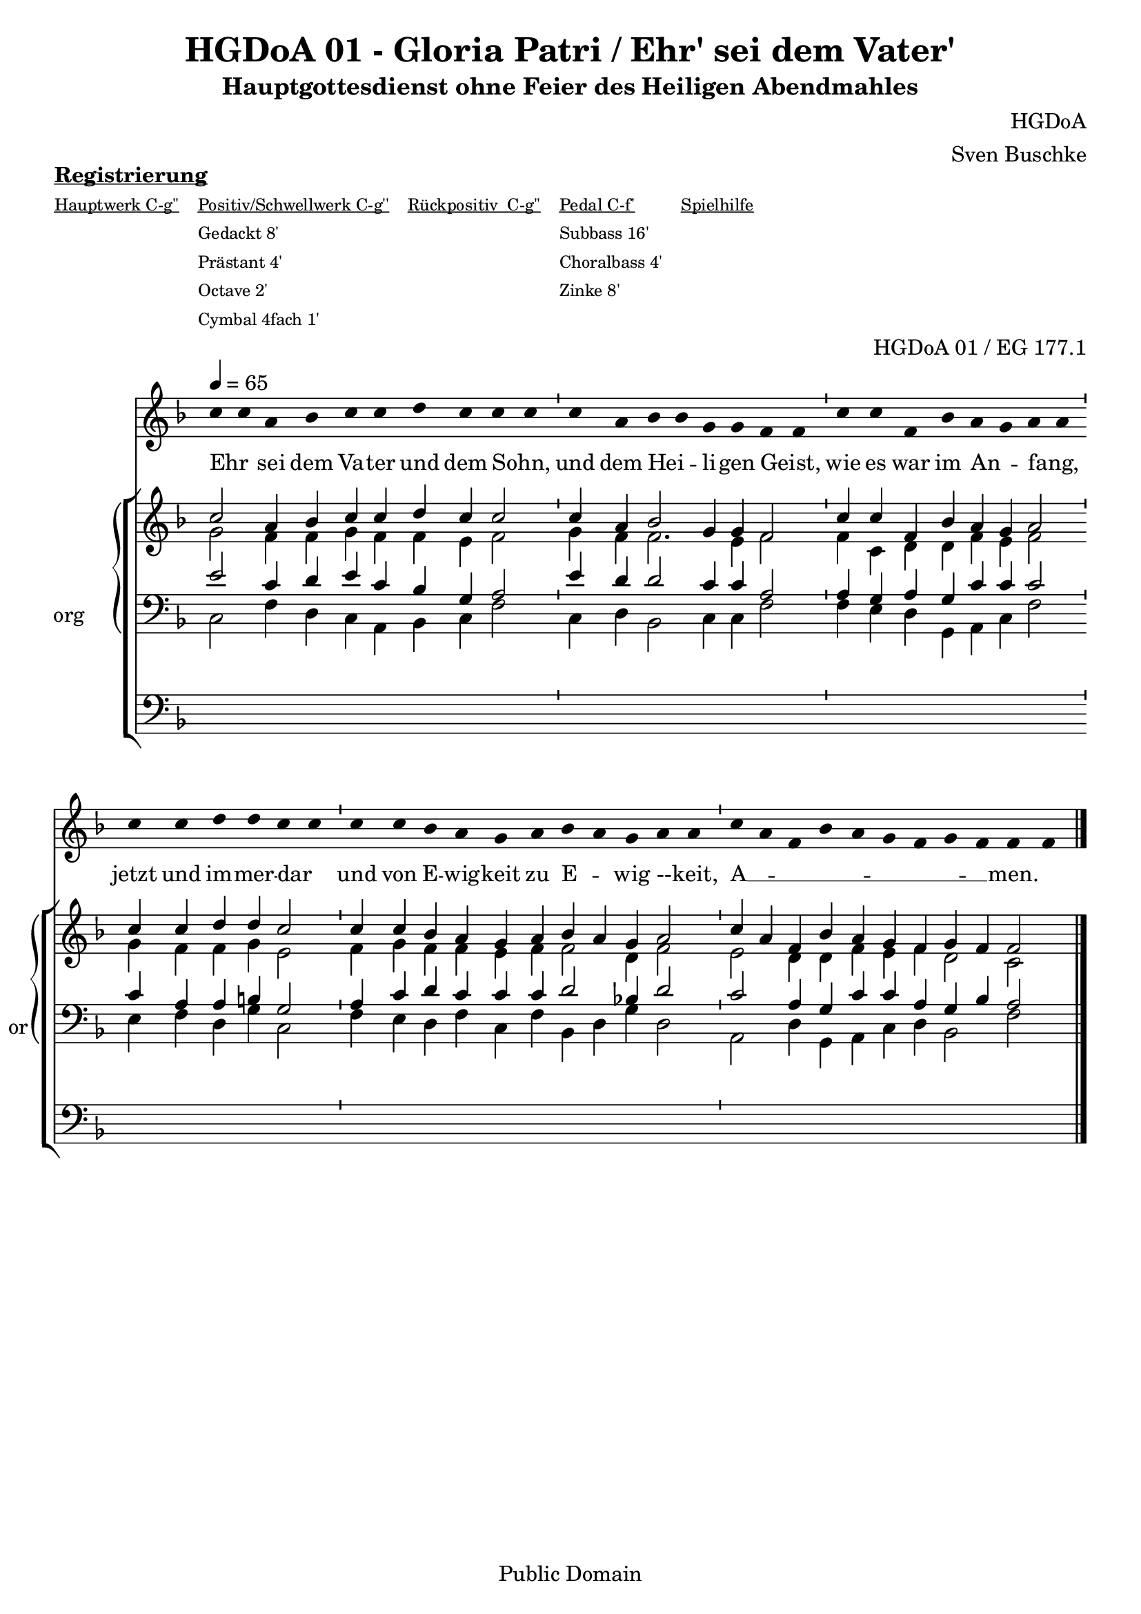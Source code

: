 \version "2.22.2"

\header {
  title = "HGDoA 01 - Gloria Patri / Ehr' sei dem Vater'"
  subtitle = "Hauptgottesdienst ohne Feier des Heiligen Abendmahles"
  composer = "HGDoA"
  arranger = "Sven Buschke"
  opus = "HGDoA 01 / EG 177.1"
  copyright = "Public Domain"
  tagline = ""
}

pieceSettings = {
  \key f \major
  \time 4/4
  \tempo 4 = 65
}

stemOff = \hide Staff.Stem
stemOn  = \undo \stemOff

preambleUp = {\clef treble \pieceSettings}
preambleDown = {\clef bass \pieceSettings}
preamblePedal={\clef bass \pieceSettings}

melody = \relative a' {\stemOff
  \pieceSettings
  \cadenzaOn
  c4 c a bes c c d c c c  \bar "'"
  c a bes bes g g f f  \bar "'"
  c' c f, bes a g a a  \bar "'"
  c c d d c c  \bar "'"
  c c bes a g a bes a g a a  \bar "'"
  c a f bes a g f g f f f
  %\bar ";"
  %\bar "!"
  \bar "|."
}

strophe = \lyricmode {
  \set fontSize = #-.5
  \set stanza = ""
Ehr _ sei dem Va -- ter und dem Sohn, _
und dem Hei _ -- li -- gen Geist, _
wie es war im An _ -- fang, _
jetzt und im -- mer -- dar _
und von E -- wig -- keit zu E _ -- wig --keit, _
A __ _ _ _ _ _ _ _ _ -- men.
}

soprano = \relative c' {
  \pieceSettings
  \cadenzaOn
  c'2 a4 bes c c d c c2  \bar "'"
  c4 a bes2 g4 g f2  \bar "'"
  c'4 c f, bes a g a2  \bar "'"
  c4 c d d c2 \bar "'"
  c4 c bes a g a bes a g a2 \bar "'"
  c4 a f bes a g f g f f2
}

alto = \relative c' {
  \pieceSettings
  \cadenzaOn
  g'2 f4 f g f f e f2
  g4 f f2. e4 f2
  f4 c d d f e f2
  g4 f f g e2
  f4 g f f e f f2 d4 f2
  e d4 d f e f d2 c
}

tenor = \relative c {
  \pieceSettings
  \cadenzaOn
  e'2 c4 d e c bes g a2
  e'4 d d2 c4 c a2
  a4 g a g c c c2
  c4 a a b g2
  a4 c d c c c d2 bes4 d2
  c2 a4 g c c a g bes a2
}

bass = \relative c {
  \pieceSettings
  \cadenzaOn
  c2 f4 d c a bes c f2
  c4 d bes2 c4 c f2
  f4 e d g, a c f2
  e4 f d g c,2
  f4 e d f c f bes, d g d2
  a d4 g, a c d bes2 f'
}

pedal = \relative c {
  \pieceSettings
  \cadenzaOn
  \repeat unfold 10 {s1} s4 s  s
  s4 s s s s s s s s s s
}

sheetmusic = {
  <<
    \new Voice = "m" << \preambleUp \melody >>
    \new Lyrics \lyricsto "m" \strophe
          \new StaffGroup = "org" \with { instrumentName = "org" shortInstrumentName = "or" } <<
    \new PianoStaff <<
      %\set PianoStaff.instrumentName = #"Piano  "
      \new Staff = "upper" \relative c' {
        \preambleUp
        <<
          \new Voice = "s" { \voiceOne \soprano }
          \\
          \new Voice ="a" { \voiceTwo \alto }
        >>
      }
      \new Staff = "lower" \relative c {
        \preambleDown
        <<
          \new Voice = "t" { \voiceThree \tenor }
          \\
          \new Voice = "b" { \voiceFour \bass }
        >>
      }
    >>
      \new Staff = "lower" \relative c {
        \preambleDown
        <<
          \new Voice = "p" { \pedal }
        >>
      }

          >>
  >>
}

sheetmusicmidi = {
  <<
    \new Voice = "m" << \preambleUp \melody >>
    \new Lyrics \lyricsto "m" \strophe
          \new StaffGroup = "org" \with { instrumentName = "org" shortInstrumentName = "or" } <<
    \new PianoStaff <<
      %\set PianoStaff.instrumentName = #"Piano  "
      \new Staff = "upper" \relative c' {
        \preambleUp
        <<
          \new Voice = "s" { \voiceOne \soprano }
          \\
          \new Voice ="a" { \voiceTwo \alto }
        >>
      }
      \new Staff = "lower" \relative c {
        \preambleDown
        <<
          \new Voice = "t" { \voiceThree \tenor }
          \\
          \new Voice = "b" { \voiceFour \bass }
        >>
      }
    >>
      \new Staff = "lower" \relative c {
        \preambleDown
        <<
          \new Voice = "p" { \pedal }
        >>
      }

          >>
  >>
}

clave = {\new DrumStaff <<
  \drummode {\pieceSettings
   % bd4 sn4
    << {
%      \repeat unfold 16 cl16
%      \repeat unfold 16 hh16
        hh4 cl hh cl 
    } \\ {
      bd4 sn4 bd4 sn4
    } >>
  }
>>
}

\markup \bold \underline "Registrierung"
\markup fwnum =
  \markup \override #'(font-features . ("ss01" "-kern"))
    \number \etc

\markuplist \tiny {
  \override #'(padding . 2)
  \table
    #'(-1 -1 -1 -1 -1)
    {
      \underline { "Hauptwerk C-g''" "Positiv/Schwellwerk C-g''" "Rückpositiv  C-g''" "Pedal C-f'" "Spielhilfe"}
      "" "Gedackt 8'" "" "Subbass 16'" ""
      "" "Prästant 4'" "" "Choralbass 4'"  ""
      "" "Octave 2'" "" "Zinke 8'" ""
     "" "Cymbal 4fach 1'" "" "" ""
    }
}

\score {
  {
    %\clave
    \sheetmusic
  }
  \layout {     \context {
      \Staff
      \remove "Time_signature_engraver"
    }}
}

\score {
  {
    \clave
    \sheetmusicmidi
  }
  \midi {}
}